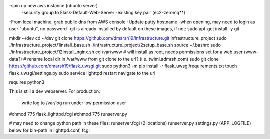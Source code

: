 -spin up new aws instance (ubuntu server)
  -security group to Flask-Default-Web-Server
  -existing key pair (ec2-zeromq**)
-From local machine, grab public dns from AWS console
-Update putty hostname
-when opening, may need to login as user "ubuntu", no password
-git is already installed by default on these images, if not:
sudo apt-get install -y git

mkdir ~/dev
cd ~/dev
git clone https://github.com/dmarsh19/infrastructure.git infrastructure_project
sudo ./infrastructure_project/1install_base.sh
./infrastructure_project/2setup_base.sh
source ~/.bashrc
sudo ./infrastructure_project/12install_nginx.sh
cd /var/www
# will install as root, needs permissions set for a web user (www-data?)
# rename local dir in /var/www from git clone to the url? (i.e. twiml.admrsh.com)
sudo git clone https://github.com/dmarsh19/flask_uwsgi.git
sudo python3 -m pip install -r flask_uwsgi/requirements.txt
touch flask_uwsgi/settings.py
sudo service lighttpd restart
navigate to the url


requires python3

This is still a dev webserver.
For production:
    write log to /var/log
    run under low permission user




#chmod 775 flask_lighttpd.fcgi
#chmod 775 runserver.py

# may need to change python path in these files:
runserver.fcgi (2 locations)
runserver.py
settings.py (APP_LOGFILE)
below for bin-path in lighttpd.conf, fcgi